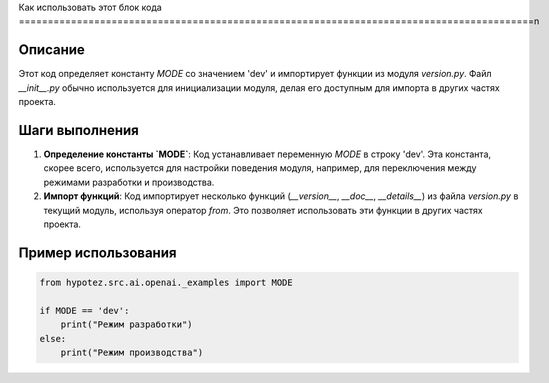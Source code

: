 Как использовать этот блок кода
=========================================================================================\n

Описание
-------------------------
Этот код определяет константу `MODE` со значением 'dev' и импортирует функции из модуля `version.py`. Файл `__init__.py` обычно используется для инициализации модуля, делая его доступным для импорта в других частях проекта.

Шаги выполнения
-------------------------
1. **Определение константы `MODE`**: Код устанавливает переменную `MODE` в строку 'dev'. Эта константа, скорее всего, используется для настройки поведения модуля, например, для переключения между режимами разработки и производства.
2. **Импорт функций**: Код импортирует несколько функций (`__version__`, `__doc__`, `__details__`) из файла `version.py` в текущий модуль, используя оператор `from`. Это позволяет использовать эти функции в других частях проекта.


Пример использования
-------------------------
.. code-block:: python

    from hypotez.src.ai.openai._examples import MODE

    if MODE == 'dev':
        print("Режим разработки")
    else:
        print("Режим производства")